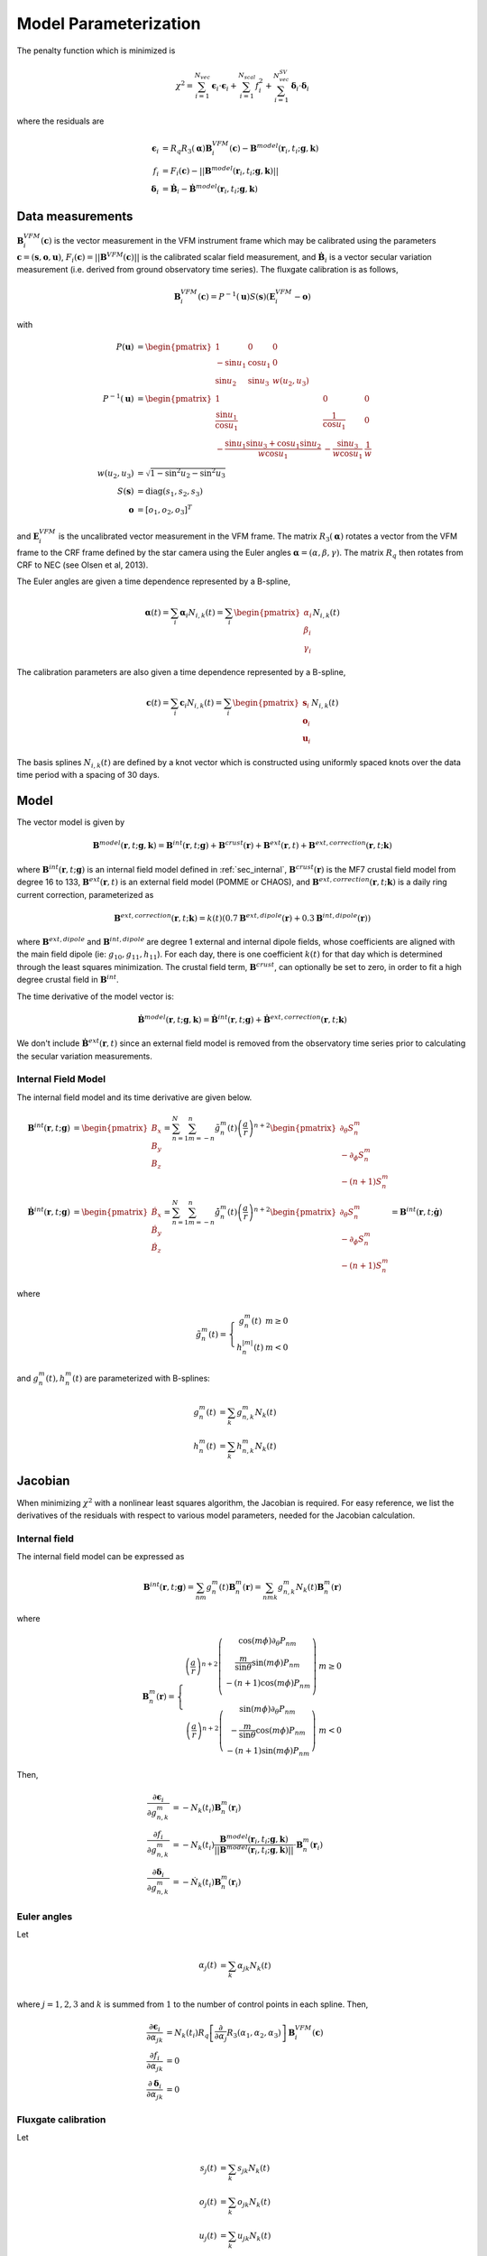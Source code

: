 **********************
Model Parameterization
**********************

.. |epsiloni| replace:: :math:`\boldsymbol{\epsilon}_i`
.. |deltai| replace:: :math:`\boldsymbol{\delta}_i`
.. |fi| replace:: :math:`f_i`
.. |partialg| replace:: :math:`\frac{\partial}{\partial g_{n,k}^m}`
.. |partialdg| replace:: :math:`\frac{\partial}{\partial \dot{g}_{nm}}`
.. |partialddg| replace:: :math:`\frac{\partial}{\partial \ddot{g}_{nm}}`
.. |partialgp| replace:: :math:`\frac{\partial}{\partial g_{n'm'}}`
.. |partialdgp| replace:: :math:`\frac{\partial}{\partial \dot{g}_{n'm'}}`
.. |partialddgp| replace:: :math:`\frac{\partial}{\partial \ddot{g}_{n'm'}}`
.. |partialeuler| replace:: :math:`\frac{\partial}{\partial \boldsymbol{\alpha}}`
.. |partialeulerp| replace:: :math:`\frac{\partial}{\partial \boldsymbol{\alpha}'}`
.. |partialc| replace:: :math:`\frac{\partial}{\partial \mathbf{c}}`
.. |partialcp| replace:: :math:`\frac{\partial}{\partial \mathbf{c}'}`
.. |partialk| replace:: :math:`\frac{\partial}{\partial k(t)}`
.. |partialkp| replace:: :math:`\frac{\partial}{\partial k(t')}`
.. |depsdg| replace:: :math:`-N_k(t_i) \mathbf{B}_n^m(\mathbf{r}_i)`
.. |dfdg| replace:: :math:`-N_k(t_i) \mathbf{b}^{model}(\mathbf{r}_i, t_i; \mathbf{g},\mathbf{k}) \cdot \mathbf{B}_n^m(\mathbf{r}_i)`
.. |dfdc| replace:: :math:`\frac{1}{F_i(\mathbf{c})} \mathbf{B}^{VFM}_i(\mathbf{c}) \cdot \frac{\partial}{\partial \mathbf{c}} \mathbf{B}^{VFM}_i(\mathbf{c})`
.. |ddeltadg| replace:: :math:`-\dot{N}_k(t_i) \mathbf{B}_n^m(\mathbf{r}_i)`
.. |depsdeuler| replace:: :math:`R_q \left[ \frac{\partial}{\partial \boldsymbol{\alpha}} R_3(\boldsymbol{\alpha}) \right] \mathbf{B}^{VFM}_i(\mathbf{c})`
.. |depsdc| replace:: :math:`R_q R_3(\boldsymbol{\alpha}) \frac{\partial}{\partial \mathbf{c}} \mathbf{B}^{VFM}_i(\mathbf{c})`
.. |depsdk| replace:: :math:`-d\mathbf{B}^{ext}(\mathbf{r}_i)`
.. |dfdk| replace:: :math:`\frac{1}{|| \mathbf{B}^{model}(\mathbf{r}_i; \mathbf{g},\mathbf{k})||} \mathbf{B}^{model}(\mathbf{r}_i; \mathbf{g},\mathbf{k}) \cdot d\mathbf{B}^{ext}(\mathbf{r}_i)`
.. |ddepsdeuler| replace:: :math:`R_q \left[ \frac{\partial^2}{\partial \boldsymbol{\alpha}^2} R_3(\boldsymbol{\alpha}) \right] \mathbf{B}^{VFM}_i(\mathbf{c})`
.. |ddfdg| replace:: :math:`\frac{1}{|| \mathbf{B}^{model}(\mathbf{r}_i; \mathbf{g},\mathbf{k})||} \left[ (\mathbf{b}^{model} \cdot d\mathbf{B}^{int}_{nm}(\mathbf{r}_i)) (\mathbf{b}^{model} \cdot d\mathbf{B}^{int}_{n'm'}(\mathbf{r}_i)) + d\mathbf{B}^{int}_{nm}(\mathbf{r}_i) \cdot d\mathbf{B}^{int}_{n'm'}(\mathbf{r}_i) \right]`
.. |ddfdgdgv| replace:: :math:`\frac{t_i - t_0}{|| \mathbf{B}^{model}(\mathbf{r}_i; \mathbf{g},\mathbf{k})||} \left[ (\mathbf{b}^{model} \cdot d\mathbf{B}^{int}_{nm}(\mathbf{r}_i)) (\mathbf{b}^{model} \cdot d\mathbf{B}^{int}_{n'm'}(\mathbf{r}_i)) + d\mathbf{B}^{int}_{nm}(\mathbf{r}_i) \cdot d\mathbf{B}^{int}_{n'm'}(\mathbf{r}_i) \right]`
.. |ddfdgdga| replace:: :math:`\frac{\frac{1}{2} (t_i - t_0)^2}{|| \mathbf{B}^{model}(\mathbf{r}_i; \mathbf{g},\mathbf{k})||} \left[ (\mathbf{b}^{model} \cdot d\mathbf{B}^{int}_{nm}(\mathbf{r}_i)) (\mathbf{b}^{model} \cdot d\mathbf{B}^{int}_{n'm'}(\mathbf{r}_i)) + d\mathbf{B}^{int}_{nm}(\mathbf{r}_i) \cdot d\mathbf{B}^{int}_{n'm'}(\mathbf{r}_i) \right]`
.. |xii| replace:: :math:`\xi_i`
.. |xiiv| replace:: :math:`(t_i - t_0) \xi_i`
.. |xiia| replace:: :math:`\frac{1}{2} (t_i - t_0)^2 \xi_i`
.. |xiivv| replace:: :math:`(t_i - t_0)^2 \xi_i`
.. |xiiva| replace:: :math:`\frac{1}{2} (t_i - t_0)^3 \xi_i`
.. |xiiaa| replace:: :math:`\frac{1}{4} (t_i - t_0)^4 \xi_i`

The penalty function which is minimized is

.. math:: \chi^2 = \sum_{i=1}^{N_{vec}} \boldsymbol{\epsilon}_i \cdot \boldsymbol{\epsilon}_i + \sum_{i=1}^{N_{scal}} f_i^2 + \sum_{i=1}^{N_{vec}^{SV}} \boldsymbol{\delta}_i \cdot \boldsymbol{\delta}_i

where the residuals are

.. math::

   \boldsymbol{\epsilon}_i & = R_q R_3(\boldsymbol{\alpha}) \mathbf{B}^{VFM}_i(\mathbf{c}) - \mathbf{B}^{model}(\mathbf{r}_i, t_i; \mathbf{g},\mathbf{k}) \\
   f_i &= F_i(\mathbf{c}) - || \mathbf{B}^{model}(\mathbf{r}_i, t_i; \mathbf{g},\mathbf{k}) || \\
   \boldsymbol{\delta}_i &= \dot{\mathbf{B}}_i - \dot{\mathbf{B}}^{model}(\mathbf{r}_i, t_i; \mathbf{g},\mathbf{k})

Data measurements
=================

:math:`\mathbf{B}^{VFM}_i(\mathbf{c})` is the vector measurement in the VFM instrument frame which may be calibrated using
the parameters :math:`\mathbf{c} = (\mathbf{s},\mathbf{o},\mathbf{u})`, :math:`F_i(\mathbf{c}) = || \mathbf{B}^{VFM}(\mathbf{c}) ||`
is the calibrated scalar field measurement, and :math:`\dot{\mathbf{B}}_i` is a vector secular variation measurement (i.e. derived from ground observatory
time series). The fluxgate calibration is as follows,

.. math:: \mathbf{B}^{VFM}_i(\mathbf{c}) = P^{-1}(\mathbf{u}) S(\mathbf{s}) (\mathbf{E}^{VFM}_i - \mathbf{o})

with

.. math::
   
   P(\mathbf{u}) &= \begin{pmatrix}
                      1 & 0 & 0 \\
                      -\sin{u_1} & \cos{u_1} & 0 \\
                      \sin{u_2} & \sin{u_3} & w(u_2,u_3)
                    \end{pmatrix} \\
   P^{-1}(\mathbf{u}) &= \begin{pmatrix}
                           1 & 0 & 0 \\
                           \frac{\sin{u_1}}{\cos{u_1}} & \frac{1}{\cos{u_1}} & 0 \\
                           -\frac{\sin{u_1} \sin{u_3} + \cos{u_1} \sin{u_2}}{w \cos{u_1}} & -\frac{\sin{u_3}}{w \cos{u_1}} & \frac{1}{w}
                         \end{pmatrix} \\
   w(u_2,u_3) &= \sqrt{1 - \sin^2{u_2} - \sin^2{u_3}} \\
   S(\mathbf{s}) &= \textrm{diag}(s_1, s_2, s_3) \\
   \mathbf{o} &= \left[ o_1, o_2, o_3 \right]^T

and :math:`\mathbf{E}^{VFM}_i` is the uncalibrated vector measurement in the VFM frame.
The matrix :math:`R_3(\boldsymbol{\alpha})` rotates a vector from the VFM frame to the CRF frame defined
by the star camera using the Euler angles :math:`\boldsymbol{\alpha} = (\alpha,\beta,\gamma)`. The matrix :math:`R_q` then rotates from CRF to NEC
(see Olsen et al, 2013).

The Euler angles are given a time dependence represented by a B-spline,

.. math:: \boldsymbol{\alpha}(t) = \sum_i \boldsymbol{\alpha}_i N_{i,k}(t) =
                                   \sum_i \begin{pmatrix}
                                            \alpha_i \\
                                            \beta_i \\
                                            \gamma_i
                                          \end{pmatrix} N_{i,k}(t)

The calibration parameters are also given a time dependence represented by a B-spline,

.. math:: \mathbf{c}(t) = \sum_i \mathbf{c}_i N_{i,k}(t) =
                          \sum_i \begin{pmatrix}
                                   \mathbf{s}_i \\
                                   \mathbf{o}_i \\
                                   \mathbf{u}_i
                                 \end{pmatrix} N_{i,k}(t)

The basis splines :math:`N_{i,k}(t)` are defined by a knot vector which is constructed using
uniformly spaced knots over the data time period with a spacing of 30 days.

Model
=====

The vector model is given by

.. math:: \mathbf{B}^{model}(\mathbf{r}, t; \mathbf{g},\mathbf{k}) = \mathbf{B}^{int}(\mathbf{r}, t; \mathbf{g}) + \mathbf{B}^{crust}(\mathbf{r}) + \mathbf{B}^{ext}(\mathbf{r}, t) + \mathbf{B}^{ext,correction}(\mathbf{r}, t; \mathbf{k})

where :math:`\mathbf{B}^{int}(\mathbf{r}, t; \mathbf{g})` is an internal field model defined in :ref:`sec_internal`,
:math:`\mathbf{B}^{crust}(\mathbf{r})` is the MF7 crustal field model from degree 16 to 133,
:math:`\mathbf{B}^{ext}(\mathbf{r}, t)` is an external field model (POMME or CHAOS), and :math:`\mathbf{B}^{ext,correction}(\mathbf{r}, t; \mathbf{k})` is a daily
ring current correction, parameterized as

.. math:: \mathbf{B}^{ext,correction}(\mathbf{r}, t; \mathbf{k}) = k(t) \left( 0.7 \mathbf{B}^{ext,dipole}(\mathbf{r}) + 0.3 \mathbf{B}^{int,dipole}(\mathbf{r}) \right)

where :math:`\mathbf{B}^{ext,dipole}` and :math:`\mathbf{B}^{int,dipole}` are degree 1 external and internal dipole fields,
whose coefficients are aligned with the main field dipole (ie: :math:`g_{10},g_{11},h_{11}`). For each day, there is
one coefficient :math:`k(t)` for that day which is determined through the least
squares minimization. The crustal field term, :math:`\mathbf{B}^{crust}`, can
optionally be set to zero, in order to fit a high degree crustal field
in :math:`\mathbf{B}^{int}`.

The time derivative of the model vector is:

.. math:: \dot{\mathbf{B}}^{model}(\mathbf{r}, t; \mathbf{g},\mathbf{k}) = \dot{\mathbf{B}}^{int}(\mathbf{r}, t; \mathbf{g}) + \dot{\mathbf{B}}^{ext,correction}(\mathbf{r}, t; \mathbf{k})

We don't include :math:`\dot{\mathbf{B}}^{ext}(\mathbf{r}, t)` since an external field model is removed from the observatory
time series prior to calculating the secular variation measurements.

Internal Field Model
--------------------

The internal field model and its time derivative are
given below.

.. math::

   \mathbf{B}^{int}(\mathbf{r}, t; \mathbf{g}) &=
   \begin{pmatrix}
     B_x \\
     B_y \\
     B_z
   \end{pmatrix} =
   \sum_{n=1}^N \sum_{m=-n}^n \tilde{g}_n^m(t) \left( \frac{a}{r} \right)^{n+2}
   \begin{pmatrix}
     \partial_{\theta} S_n^m \\
     -\partial_{\phi} S_n^m \\
     -(n+1) S_n^m
   \end{pmatrix} \\
   \dot{\mathbf{B}}^{int}(\mathbf{r}, t; \mathbf{g}) &=
   \begin{pmatrix}
     \dot{B}_x \\
     \dot{B}_y \\
     \dot{B}_z
   \end{pmatrix} =
   \sum_{n=1}^N \sum_{m=-n}^n \dot{\tilde{g}}_n^m(t) \left( \frac{a}{r} \right)^{n+2}
   \begin{pmatrix}
     \partial_{\theta} S_n^m \\
     -\partial_{\phi} S_n^m \\
     -(n+1) S_n^m
   \end{pmatrix} = \mathbf{B}^{int}(\mathbf{r}, t; \dot{\mathbf{g}})

where

.. math::

   \tilde{g}_n^m(t) =
     \left\{
       \begin{array}{cc}
         g_n^m(t) & m \ge 0 \\
         h_n^{|m|}(t) & m < 0
       \end{array}
     \right.

and :math:`g_n^m(t), h_n^m(t)` are parameterized with B-splines:

.. math::

   g_n^m(t) &= \sum_k g_{n,k}^m N_k(t) \\
   h_n^m(t) &= \sum_k h_{n,k}^m N_k(t)

Jacobian
========

When minimizing :math:`\chi^2` with a nonlinear least squares algorithm, the Jacobian
is required.
For easy reference, we list the derivatives of the residuals with respect
to various model parameters, needed for the Jacobian calculation.

Internal field
--------------

The internal field model can be expressed as

.. math:: \mathbf{B}^{int}(\mathbf{r}, t; \mathbf{g}) = \sum_{nm} g_n^m(t) \mathbf{B}_n^m(\mathbf{r}) = \sum_{nmk} g_{n,k}^m N_k(t) \mathbf{B}_n^m(\mathbf{r})

where

.. math::

   \mathbf{B}_n^m(\mathbf{r}) =
   \left\{
   \begin{array}{cc}
   \left( \frac{a}{r} \right)^{n+2}
   \left(
   \begin{array}{c}
   \cos{(m\phi)} \partial_{\theta} P_{nm} \\
   \frac{m}{\sin{\theta}} \sin{(m\phi)} P_{nm} \\
   -(n+1) \cos{(m\phi)} P_{nm} \\
   \end{array}
   \right) & m \ge 0 \\
   \left( \frac{a}{r} \right)^{n+2}
   \left(
   \begin{array}{c}
   \sin{(m\phi)} \partial_{\theta} P_{nm} \\
   -\frac{m}{\sin{\theta}} \cos{(m\phi)} P_{nm} \\
   -(n+1) \sin{(m\phi)} P_{nm}
   \end{array}
   \right) & m < 0
   \end{array}
   \right.

Then,

.. math::

   \frac{\partial \boldsymbol{\epsilon}_i}{\partial g_{n,k}^m} &= -N_k(t_i) \mathbf{B}_n^m(\mathbf{r}_i) \\
   \frac{\partial f_i}{\partial g_{n,k}^m} &= -N_k(t_i) \frac{\mathbf{B}^{model}(\mathbf{r}_i,t_i;\mathbf{g},\mathbf{k})}{|| \mathbf{B}^{model}(\mathbf{r}_i,t_i;\mathbf{g},\mathbf{k}) ||} \cdot \mathbf{B}_n^m(\mathbf{r}_i) \\
   \frac{\partial \boldsymbol{\delta}_i}{\partial g_{n,k}^m} &= -\dot{N}_k(t_i) \mathbf{B}_n^m(\mathbf{r}_i)

Euler angles
------------

Let

.. math::
   
   \alpha_j(t) &= \sum_k \alpha_{jk} N_k(t) \\

where :math:`j = 1,2,3` and :math:`k` is summed from :math:`1` to the number of
control points in each spline. Then,

.. math::

   \frac{\partial \boldsymbol{\epsilon}_i}{\partial \alpha_{jk}} &= N_k(t_i) R_q \left[ \frac{\partial}{\partial \alpha_j} R_3(\alpha_1,\alpha_2,\alpha_3) \right] \mathbf{B}^{VFM}_i(\mathbf{c}) \\
   \frac{\partial f_i}{\partial \alpha_{jk}} &= 0 \\
   \frac{\partial \boldsymbol{\delta}_i}{\partial \alpha_{jk}} &= 0

Fluxgate calibration
--------------------

Let

.. math::
   
   s_j(t) &= \sum_k s_{jk} N_k(t) \\
   o_j(t) &= \sum_k o_{jk} N_k(t) \\
   u_j(t) &= \sum_k u_{jk} N_k(t)

where :math:`j = 1,2,3` and :math:`k` is summed from :math:`1` to the number of
control points in each spline. Then,

.. math::

   \frac{\partial}{\partial s_{jk}} \mathbf{B}^{VFM}_i(\mathbf{c}) &= N_k(t_i) \left( (\mathbf{E}^{VFM}_i)_j - o_j(t_i) \right) P^{-1}_j(\mathbf{u}(t_i)) \\
   \frac{\partial}{\partial o_{jk}} \mathbf{B}^{VFM}_i(\mathbf{c}) &= -N_k(t_i) s_j(t_i) P^{-1}_j(\mathbf{u}(t_i)) \\
   \frac{\partial}{\partial u_{jk}} \mathbf{B}^{VFM}_i(\mathbf{c}) &= N_k(t_i) \left[ \frac{\partial}{\partial u_j} P^{-1}(\mathbf{u}(t_i))\right] S(\mathbf{s}(t_i)) \left( \mathbf{E}^{VFM}_i - \mathbf{o}(t_i) \right)

where :math:`P^{-1}_j` is the :math:`j`-th column of :math:`P^{-1}`. Then,

.. math::
   
   \frac{\partial \boldsymbol{\epsilon}_i}{\partial ( \cdot )} &= R_q R_3(\boldsymbol{\alpha}) \frac{\partial}{\partial (\cdot)} \mathbf{B}^{VFM}_i(\mathbf{c}) \\
   \frac{\partial f_i}{\partial (\cdot)} &= \frac{1}{F_i(\mathbf{c})} \mathbf{B}^{VFM}_i(\mathbf{c}) \cdot \frac{\partial}{\partial (\cdot)} \mathbf{B}^{VFM}_i(\mathbf{c}) \\
   \frac{\partial \boldsymbol{\delta}_i}{\partial ( \cdot )} &= 0

where :math:`(\cdot)` refers to one of :math:`s_{jk},o_{jk},u_{jk}`.

First derivatives
-----------------

The following table summarizes the first derivatives of the residuals needed for the Jacobian.

============== ========================== =========================== ========================
Derivative     Vector residual |epsiloni| Scalar residual :math:`f_i` Vector residual |deltai|
============== ========================== =========================== ========================
|partialg|     |depsdg|                   |dfdg|                      |ddeltadg|
|partialeuler| |depsdeuler|               0                           0
|partialc|     |depsdc|                   |dfdc|                      0
|partialk|     |depsdk|                   |dfdk|
============== ========================== =========================== ========================

where we define

.. math:: \mathbf{b}^{model}(\mathbf{r}, t; \mathbf{g}, \mathbf{k}) = \frac{\mathbf{B}^{model}(\mathbf{r}, t; \mathbf{g}, \mathbf{k})}{|| \mathbf{B}^{model}(\mathbf{r}, t; \mathbf{g}, \mathbf{k}) || }

Second derivatives
------------------

To use the geodesic acceleration method, we also need the second derivatives, given in
the tables below. For the vector residuals, we have

=============== ========== ============== ========== ==========
|epsiloni|      |partialg| |partialeuler| |partialc| |partialk|
=============== ========== ============== ========== ==========
|partialgp|     0          0              0          0
|partialeulerp| 0          |ddepsdeuler|  X          0
|partialcp|     0          X              X          0
|partialkp|     0          0              0          0
=============== ========== ============== ========== ==========

Therefore, the second directional derivative of the vector residual |epsiloni| is

.. math::

  D_v^2 \boldsymbol{\epsilon_i} = R_q
  \left[
    v_{\alpha}^2 \partial^2_{\alpha} + v_{\beta}^2 \partial^2_{\beta} + v_{\gamma}^2 \partial^2_{\gamma} +
    2 v_{\alpha} v_{\beta} \partial_{\alpha} \partial_{\beta} +
    2 v_{\alpha} v_{\gamma} \partial_{\alpha} \partial_{\gamma} +
    2 v_{\beta} v_{\gamma} \partial_{\beta} \partial_{\gamma}
  \right]
  R_3(\boldsymbol{\alpha}) \mathbf{B}^{VFM}_i

For the scalar residuals, we have

=============== ========== =========== ============ ============== ==========
|fi|            |partialg| |partialdg| |partialddg| |partialeuler| |partialk|
=============== ========== =========== ============ ============== ==========
|partialgp|     |xii|      |xiiv|      |xiia|       0              X
|partialdgp|    |xiiv|     |xiivv|     |xiiva|      0              X
|partialddgp|   |xiia|     |xiiva|     |xiiaa|      0              X
|partialeulerp| 0          0           0            0              0
|partialkp|     X          X           X            0              X
=============== ========== =========== ============ ============== ==========

In the above table,

.. math:: \xi_i = \frac{\partial^2 f_i}{\partial g_{nm} \partial g_{n'm'}} = \frac{1}{|| \mathbf{B}^{model}(\mathbf{r}_i, t_i; \mathbf{g},\mathbf{k})||} \left[ (\mathbf{b}^{model} \cdot \mathbf{B}_n^m(\mathbf{r}_i)) (\mathbf{b}^{model} \cdot \mathbf{B}_{n'}^{m'}(\mathbf{r}_i)) + \mathbf{B}_n^m(\mathbf{r}_i) \cdot \mathbf{B}_{n'}^{m'}(\mathbf{r}_i) \right]

Therefore, the second directional derivative of the scalar residual |fi| is

.. math::

  D_v^2 f_i = \sum_{nm,n'm'} \xi_{i,nm,n'm'}
  & \left[
    v_{nm}^{MF} v_{n'm'}^{MF} + (t_i-t_0)^2 v_{nm}^{SV} v_{n'm'}^{SV} + \frac{1}{4} (t_i-t_0)^4 v_{nm}^{SA} v_{n'm'}^{SA} +
    \right. \\
  & \left.
    (t_i-t_0) (v_{nm}^{MF} v_{n'm'}^{SV} + v_{nm}^{SV} v_{n'm'}^{MF}) +
    \right. \\
  & \left.
    \left( \frac{1}{2} (t_i-t_0)^2 \right) (v_{nm}^{MF} v_{n'm'}^{SA} + v_{nm}^{SA} v_{n'm'}^{MF}) +
    \right. \\
  & \left.
    \left( \frac{1}{2} (t_i-t_0)^3 \right) (v_{nm}^{SV} v_{n'm'}^{SA} + v_{nm}^{SA} v_{n'm'}^{SV})
    \right]

Optimization
------------

The Jacobian matrix can be separated as

.. math::

   \mathbf{J}(\mathbf{x}) =
   \left(
   \begin{array}{cc}
     \mathbf{J}_1(\mathbf{x}) & \mathbf{J}_2(\mathbf{x})
   \end{array}
   \right)

where :math:`\mathbf{J}_1` is the Jacobian relating to the internal Gauss coefficients
:math:`g_{n,k}^m` and :math:`\mathbf{J}_2` relates to the Euler angles, fluxgate
calibration, and external field parameters. Specifically,

.. math::

   \mathbf{J}_1 &=
     \frac{\partial}{\partial g_{n,k}^m}
     \begin{pmatrix}
       \boldsymbol{\epsilon}_i \\
       f_i \\
       \boldsymbol{\delta}_i
     \end{pmatrix} =
     \begin{pmatrix}
       \mathbf{J}_{MF}^{vec} \\
       \mathbf{J}_{MF}^{scal}(\mathbf{x}) \\
       \dot{\mathbf{J}}_{MF}^{vec}
     \end{pmatrix} \\
   \mathbf{J}_2 &=
     \begin{pmatrix}
       \frac{\partial}{\partial \alpha_{jk}}
       \begin{bmatrix}
         \boldsymbol{\epsilon}_i \\
         f_i \\
         \boldsymbol{\delta}_i
       \end{bmatrix} &
       \frac{\partial}{\partial s_{jk}}
       \begin{bmatrix}
         \boldsymbol{\epsilon}_i \\
         f_i \\
         \boldsymbol{\delta}_i
       \end{bmatrix} &
       \frac{\partial}{\partial o_{jk}}
       \begin{bmatrix}
         \boldsymbol{\epsilon}_i \\
         f_i \\
         \boldsymbol{\delta}_i
       \end{bmatrix} &
       \frac{\partial}{\partial u_{jk}}
       \begin{bmatrix}
         \boldsymbol{\epsilon}_i \\
         f_i \\
         \boldsymbol{\delta}_i
       \end{bmatrix}
     \end{pmatrix} =
     \begin{pmatrix}
       \mathbf{J}_{Euler}^{vec}(\mathbf{x}) & \mathbf{J}_{Fluxgate}^{vec}(\mathbf{x}) \\
       0 & \mathbf{J}_{Fluxgate}^{scal}(\mathbf{x}) \\
       0 & 0
     \end{pmatrix}

The matrix :math:`\mathbf{J}_2` is quite sparse, and can be stored efficiently in CSR format
for example. During nonlinear least squares iterations, we must construct the normal
equations matrix

.. math::

   \mathbf{J}^T \mathbf{J} = \begin{pmatrix}
                               \mathbf{J}_1^T \mathbf{J}_1 & X \\
                               \mathbf{J}_2^T \mathbf{J}_1 & \mathbf{J}_2^T \mathbf{J}_2
                             \end{pmatrix}

The :math:`X` entry above indicates the matrix is symmetric and this portion does not need
to be computed. The upper left block is

.. math:: \mathbf{J}_1^T \mathbf{J}_1 = \mathbf{J}_{MF}^{T,vec} \mathbf{J}_{MF}^{vec} + \mathbf{J}_{MF}^{T,scal}(\mathbf{x}) \mathbf{J}_{MF}^{scal}(\mathbf{x}) + \dot{\mathbf{J}}_{MF}^{T,vec} \dot{\mathbf{J}}_{MF}^{vec}

Note that the term :math:`\mathbf{J}_{MF}^{T,vec} \mathbf{J}_{MF}^{vec} + \dot{\mathbf{J}}_{MF}^{T,vec} \dot{\mathbf{J}}_{MF}^{vec}`
does not depend on the model parameters :math:`\mathbf{x}` and can be precomputed.

Jacobian-vector products
________________________

For the normal equations method, we also
need to calculate matrix-vector products of the form :math:`\mathbf{J}^T u`. With the above structure, we have

.. math:: \mathbf{J}^T u = \begin{pmatrix}
                             \mathbf{J}_1^T \\
                             \mathbf{J}_2^T
                           \end{pmatrix} u =
                           \begin{pmatrix}
                             \mathbf{J}_1^T u \\
                             \mathbf{J}_2^T u
                           \end{pmatrix}

The matrix :math:`\mathbf{J}_2` is stored fully in CSR format, so :math:`\mathbf{J}_2^T u` can easily be
computed with a sparse BLAS operation. The matrix :math:`\mathbf{J}_1` is constructed row by row,
and so :math:`\mathbf{J}_1^T u` must be updated incrementally. Let row :math:`i` of :math:`\mathbf{J}_1`
be :math:`\mathbf{a}_i^T`. Then,

.. math:: \mathbf{J}_1^T u &= \begin{pmatrix}
                                \mathbf{a}_1 & \mathbf{a}_2 & \cdots & \mathbf{a}_n
                              \end{pmatrix} u \\
                           &= \sum_i u_i \mathbf{a}_i

With the B-spline representation of the Gauss coeffficients, the vectors :math:`\mathbf{a}_i` can
themselves be sparse, with :math:`k \times nnm` non-zero elements, where :math:`k` is the order
of the B-spline. This can be accounted for when updating the sum above.

Precomputation
______________

The vector residuals :math:`\boldsymbol{\epsilon}_i,\boldsymbol{\delta}_i` are linear
in the Gauss coefficients :math:`g_{n,k}^m` and so the portion of :math:`J^T J`
corresponding to these can be precomputed. The matrix :math:`\mathbf{J}_1`
corresponds to the core and crustal field parts of the model, which can be
further separated into vector and scalar parts:

.. math:: \mathbf{J}_1 =
            \begin{pmatrix}
              \mathbf{J}_{core} & \mathbf{J}_{crust}
            \end{pmatrix} =
            \begin{pmatrix}
              \mathbf{J}_{core}^{vec} & \mathbf{J}_{crust}^{vec} \\
              \mathbf{J}_{core}^{scal}(\mathbf{x}) & \mathbf{J}_{crust}^{scal}(\mathbf{x})
            \end{pmatrix}

The matrix :math:`\mathbf{J}_{core}` is somewhat sparse due to its B-spline parameterization,
while :math:`\mathbf{J}_{crust}` is dense. We have

.. math:: \mathbf{J}_1^T \mathbf{J}_1 =
            \begin{pmatrix}
              \mathbf{J}_{core}^{vec,T} \mathbf{J}_{core}^{vec} & X \\
              \mathbf{J}_{crust}^{vec,T} \mathbf{J}_{core}^{vec} & \mathbf{J}_{crust}^{vec,T} \mathbf{J}_{crust}^{vec}
            \end{pmatrix} +
            \begin{pmatrix}
              \mathbf{J}_{core}^{scal,T}(\mathbf{x}) \mathbf{J}_{core}^{scal}(\mathbf{x}) & X \\
              \mathbf{J}_{crust}^{scal,T}(\mathbf{x}) \mathbf{J}_{core}^{scal}(\mathbf{x}) & \mathbf{J}_{crust}^{scal,T}(\mathbf{x}) \mathbf{J}_{crust}^{scal}(\mathbf{x})
            \end{pmatrix}

The first term above can be precomputed, while the second must be computed during each
nonlinear least squares iteration.

Core field normal equations
^^^^^^^^^^^^^^^^^^^^^^^^^^^

The term :math:`\mathbf{J}_{core}^{vec,T} \mathbf{J}_{core}^{vec}`
has a block representation as follows:

.. math:: \mathbf{J}_{core}^{vec,T} \mathbf{J}_{core}^{vec} =
            \begin{pmatrix}
              A_{11} & A_{12} & \cdots & A_{1n} \\
              \vdots & \vdots & \ddots & \vdots \\
              A_{n1} & A_{n2} & \cdots & A_{nn}
            \end{pmatrix}

where :math:`n` is the number of control points for each Gauss spline, and each
:math:`A_{ij}` is :code:`nnm_core`-by-:code:`nnm_core`. The matrix :math:`\mathbf{J}_{core}^{vec,T} \mathbf{J}_{core}^{vec}`
itself is :code:`nnm_core * ncontrol`-by-:code:`nnm_core * ncontrol`. The block entries are

.. math:: A_{ij} = \sum_{k=1}^{N_{vec}} N_i(t_k) N_j(t_k) B(\mathbf{r}_k) B^T(\mathbf{r}_k)

where :math:`B` is a :code:`nnm_core`-by-:code:`3` matrix given by

.. math:: B(\mathbf{r}) =
            \begin{pmatrix}
              X_n^m & Y_n^m & Z_n^m
            \end{pmatrix}

i.e. the Green's functions of the internal field model expansion. The sum for :math:`A_{ij}`
can be written as the sum of outer products of larger block matrices:

.. math:: A_{ij} = \sum_{k=1}^{\textrm{nblocks}} U_{ijk} U_{ijk}^T

where :math:`U_{ijk}` are :code:`nnm_core`-by-:code:`block_size` with the structure:

.. math:: U_{ijk} =
          \begin{pmatrix}
            \sqrt{N_i(t_1) N_j(t_1)} B(\mathbf{r}_1) & \cdots & \sqrt{N_i(t_b) N_j(t_b)} B(\mathbf{r}_b)
          \end{pmatrix}

Crustal field normal equations
^^^^^^^^^^^^^^^^^^^^^^^^^^^^^^

The crustal term :math:`\mathbf{J}_{crust}^{vec,T} \mathbf{J}_{crust}^{vec}` has the following
structure:

.. math:: \mathbf{J}_{crust}^{vec,T} \mathbf{J}_{crust}^{vec} = \sum_{k=1}^{N_{vec}} B_{crust}(\mathbf{r}_k) B_{crust}^T(\mathbf{r}_k)

which can be written in block form as

.. math:: \mathbf{J}_{crust}^{vec,T} \mathbf{J}_{crust}^{vec} = \sum_{k=1}^{\textrm{nblocks}} T_k T_k^T

where :math:`T_k` is :code:`nnm_crust`-by-:code:`block_size` and

.. math:: T_k = \begin{pmatrix} B_{crust}(\mathbf{r}_1) & \cdots & B_{crust}(\mathbf{r}_b) \end{pmatrix}

Mixed field normal equations
^^^^^^^^^^^^^^^^^^^^^^^^^^^^

The cross term :math:`\mathbf{J}_{crust}^{vec,T} \mathbf{J}_{core}^{vec}` has the following block
structure:

.. math:: \mathbf{J}_{crust}^{vec,T} \mathbf{J}_{core}^{vec} =
            \begin{pmatrix}
              A_1 & A_2 & \cdots & A_{\textrm{ncontrol}}
            \end{pmatrix}

where,

.. math:: A_j = \sum_{k=1}^{N_{vec}} N_j(t_k) B_{crust}(\mathbf{r}_k) B_{core}^T(\mathbf{r}_k)

This can be written in block form as

.. math:: A_j = \sum_{k=1}^{\textrm{nblocks}} T_{jk} U_{jk}^T

where :math:`T_{jk}` is :code:`nnm_crust`-by-:code:`block_size`,
:math:`U_{jk}` is :code:`nnm_core`-by-:code:`block_size`, and

.. math::

   T_{jk} &= \begin{pmatrix} \sqrt{N_j(t_1)} B_{crust}(\mathbf{r}_1) & \cdots & \sqrt{N_j(t_b)} B_{crust}(\mathbf{r}_b) \end{pmatrix} \\
   U_{jk} &= \begin{pmatrix} \sqrt{N_j(t_1)} B_{core}(\mathbf{r}_1) & \cdots & \sqrt{N_j(t_b)} B_{core}(\mathbf{r}_b) \end{pmatrix}

Indexing
========

The parameter vector :math:`\mathbf{x}` is organized as follows:

.. math:: \mathbf{x} = \begin{pmatrix}
                         \mathbf{x}_{core} \\
                         \mathbf{x}_{crust} \\
                         \mathbf{x}_{Euler} \\
                         \mathbf{x}_{fluxcal}
                       \end{pmatrix}

The parameters :math:`\mathbf{x}_{core}` are the B-spline control points
for the Gauss coefficient splines up to degree :code:`nmax_core`. They are
organized as follows:

.. math:: \mathbf{x}_{core} = \begin{pmatrix}
                                \mathbf{g}_{n,0}^m \\
                                \mathbf{g}_{n,1}^m \\
                                \vdots \\
                                \mathbf{g}_{n,ncontrol}^m \\
                              \end{pmatrix}

where each :math:`\mathbf{g}_{n,k}^m` is a vector of Gauss coefficients
of length :code:`nnm_core`.

The parameters :math:`\mathbf{x}_{crust}` are the static Gauss coefficients
representing the crustal field, of length :code:`nnm_crust`.

The parameters :math:`\mathbf{x}_{Euler}` are the control points for the
Euler angle splines. For a given satellite, let the three Euler angle
splines be :math:`\alpha(t), \beta(t), \gamma(t)`, then

.. math::
   
     \alpha(t) &= \alpha^T N(t) \\
     \beta(t) &= \beta^T N(t) \\
     \gamma(t) &= \gamma^T N(t)

where :math:`\alpha, \beta, \gamma` are vectors of length :code:`ncontrol_euler`.
The coefficient vector is then organized as

.. math:: \mathbf{x}_{Euler} =
            \begin{pmatrix}
              \alpha_1 \\
              \beta_1 \\
              \gamma_1 \\
              \vdots \\
              \alpha_{nsat} \\
              \beta_{nsat} \\
              \gamma_{nsat}
            \end{pmatrix}

Each "satellite block" is of length :code:`3 * ncontrol_euler`.

Regularization
==============

Core Field Regularization
-------------------------

The core field is regularized by minimizing the third time derivative of
:math:`B_r` at the CMB:

.. math:: \left< \left| \frac{\partial^3 B_r}{\partial t^3} \right|^2 \right> = \frac{1}{\Delta t} \int dt \int d\Omega_c \left| \frac{\partial^3 B_r}{\partial t^3} \right|^2

The time integral is taken over the full time range of the Gauss coefficients with
:math:`\Delta t` equal to that time range. The surface integral is taken over the
core mantle boundary with radius :math:`c = 3485` km. Minimizing this quantity
is equivalent to minimizing the following:

.. math:: \mathbf{x}_{core}^T \Lambda_{core} \mathbf{x}_{core}

where :math:`\Lambda_{core} = G^{(3)} \otimes C` is a symmetric :code:`nnm * ncontrol`-by-:code:`nnm * ncontrol` matrix,
:math:`G^{(a)}` is a :code:`ncontrol`-by-:code:`ncontrol` B-spline Gram matrix, which is symmetric indefinite and banded.
It has entries

.. math:: G^{(a)}_{ij} = \frac{1}{\Delta t} \int dt \left( \frac{d^a N_i(t)}{dt^a} \right) \left( \frac{d^a N_j(t)}{dt^a} \right)

and :math:`C` is a diagonal :code:`nnm`-by-:code:`nnm` matrix with entries

.. math:: C_{nm,n'm'} = 4 \pi \left( \frac{a}{c} \right)^{2n+4} \frac{(n+1)^2}{2n + 1} \delta_{mm'} \delta_{nn'}

Euler Angle Regularization
--------------------------

The Euler angle splines are regularized by minimizing the second derivative (curvature) integrated
over the time interval. For each satellite, we minimize

.. math:: \textrm{curvature} = \frac{1}{\Delta t} \int dt \left( |\alpha''(t)|^2 + |\beta''(t)|^2 + |\gamma''(t)|^2 \right)

Since :math:`\alpha(t) = \alpha^T N(t), \beta(t) = \beta^T N(t), \gamma(t) = \gamma^T N(t)`, this is equivalent
to minimizing

.. math:: \mathbf{x}_{Euler}^T \Lambda_{Euler} \mathbf{x}_{Euler}

where :math:`\Lambda_{Euler}` is a block matrix with blocks for each satellite of the form :math:`G^{(2)} \otimes I_3`,
and :math:`G^{(2)}` is the Gram matrix of B-spline second derivatives using the knot vector and time period of
that particular satellite, size :code:`ncontrol_euler-by-ncontrol_euler`.

Implementation
--------------

The full minimization problem looks like

.. math:: \min_{\mathbf{x}} || \mathbf{f}(\mathbf{x}) ||^2 + \mathbf{x}^T \Lambda \mathbf{x}

where :math:`\mathbf{f}(\mathbf{x})` is a vector of all residuals and :math:`\Lambda` is the full
regularization matrix, which is block diagonal. This minimization problem is equivalent to

.. math:: \min_{\mathbf{x}} || \tilde{\mathbf{f}}(\mathbf{x}) ||^2

where the augmented residual vector is

.. math:: \tilde{\mathbf{f}}(\mathbf{x}) =
            \begin{pmatrix}
              \mathbf{f}(\mathbf{x}) \\
              L^T \mathbf{x}
            \end{pmatrix}

and :math:`L` is the Cholesky factor of :math:`\Lambda = L L^T`. The augmented Jacobian matrix is

.. math:: \tilde{J}(\mathbf{x}) =
            \begin{pmatrix}
              J(\mathbf{x}) \\
              L^T
            \end{pmatrix}
